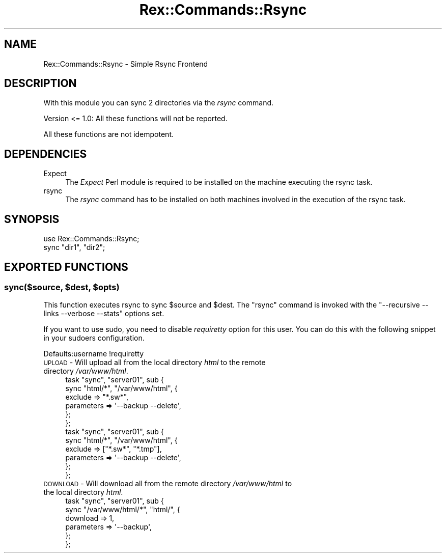 .\" Automatically generated by Pod::Man 4.14 (Pod::Simple 3.40)
.\"
.\" Standard preamble:
.\" ========================================================================
.de Sp \" Vertical space (when we can't use .PP)
.if t .sp .5v
.if n .sp
..
.de Vb \" Begin verbatim text
.ft CW
.nf
.ne \\$1
..
.de Ve \" End verbatim text
.ft R
.fi
..
.\" Set up some character translations and predefined strings.  \*(-- will
.\" give an unbreakable dash, \*(PI will give pi, \*(L" will give a left
.\" double quote, and \*(R" will give a right double quote.  \*(C+ will
.\" give a nicer C++.  Capital omega is used to do unbreakable dashes and
.\" therefore won't be available.  \*(C` and \*(C' expand to `' in nroff,
.\" nothing in troff, for use with C<>.
.tr \(*W-
.ds C+ C\v'-.1v'\h'-1p'\s-2+\h'-1p'+\s0\v'.1v'\h'-1p'
.ie n \{\
.    ds -- \(*W-
.    ds PI pi
.    if (\n(.H=4u)&(1m=24u) .ds -- \(*W\h'-12u'\(*W\h'-12u'-\" diablo 10 pitch
.    if (\n(.H=4u)&(1m=20u) .ds -- \(*W\h'-12u'\(*W\h'-8u'-\"  diablo 12 pitch
.    ds L" ""
.    ds R" ""
.    ds C` ""
.    ds C' ""
'br\}
.el\{\
.    ds -- \|\(em\|
.    ds PI \(*p
.    ds L" ``
.    ds R" ''
.    ds C`
.    ds C'
'br\}
.\"
.\" Escape single quotes in literal strings from groff's Unicode transform.
.ie \n(.g .ds Aq \(aq
.el       .ds Aq '
.\"
.\" If the F register is >0, we'll generate index entries on stderr for
.\" titles (.TH), headers (.SH), subsections (.SS), items (.Ip), and index
.\" entries marked with X<> in POD.  Of course, you'll have to process the
.\" output yourself in some meaningful fashion.
.\"
.\" Avoid warning from groff about undefined register 'F'.
.de IX
..
.nr rF 0
.if \n(.g .if rF .nr rF 1
.if (\n(rF:(\n(.g==0)) \{\
.    if \nF \{\
.        de IX
.        tm Index:\\$1\t\\n%\t"\\$2"
..
.        if !\nF==2 \{\
.            nr % 0
.            nr F 2
.        \}
.    \}
.\}
.rr rF
.\" ========================================================================
.\"
.IX Title "Rex::Commands::Rsync 3"
.TH Rex::Commands::Rsync 3 "2020-10-05" "perl v5.32.0" "User Contributed Perl Documentation"
.\" For nroff, turn off justification.  Always turn off hyphenation; it makes
.\" way too many mistakes in technical documents.
.if n .ad l
.nh
.SH "NAME"
Rex::Commands::Rsync \- Simple Rsync Frontend
.SH "DESCRIPTION"
.IX Header "DESCRIPTION"
With this module you can sync 2 directories via the \fIrsync\fR command.
.PP
Version <= 1.0: All these functions will not be reported.
.PP
All these functions are not idempotent.
.SH "DEPENDENCIES"
.IX Header "DEPENDENCIES"
.IP "Expect" 4
.IX Item "Expect"
The \fIExpect\fR Perl module is required to be installed on the machine
executing the rsync task.
.IP "rsync" 4
.IX Item "rsync"
The \fIrsync\fR command has to be installed on both machines involved in
the execution of the rsync task.
.SH "SYNOPSIS"
.IX Header "SYNOPSIS"
.Vb 1
\& use Rex::Commands::Rsync;
\&
\& sync "dir1", "dir2";
.Ve
.SH "EXPORTED FUNCTIONS"
.IX Header "EXPORTED FUNCTIONS"
.ie n .SS "sync($source, $dest, $opts)"
.el .SS "sync($source, \f(CW$dest\fP, \f(CW$opts\fP)"
.IX Subsection "sync($source, $dest, $opts)"
This function executes rsync to sync \f(CW$source\fR and \f(CW$dest\fR. The \f(CW\*(C`rsync\*(C'\fR command is
invoked with the \f(CW\*(C`\-\-recursive \-\-links \-\-verbose \-\-stats\*(C'\fR options set.
.PP
If you want to use sudo, you need to disable \fIrequiretty\fR option for this user. You can do this with the following snippet in your sudoers configuration.
.PP
.Vb 1
\& Defaults:username !requiretty
.Ve
.IP "\s-1UPLOAD\s0 \- Will upload all from the local directory \fIhtml\fR to the remote directory \fI/var/www/html\fR." 4
.IX Item "UPLOAD - Will upload all from the local directory html to the remote directory /var/www/html."
.Vb 6
\& task "sync", "server01", sub {
\&   sync "html/*", "/var/www/html", {
\&    exclude => "*.sw*",
\&    parameters => \*(Aq\-\-backup \-\-delete\*(Aq,
\&   };
\& };
\&
\& task "sync", "server01", sub {
\&   sync "html/*", "/var/www/html", {
\&    exclude => ["*.sw*", "*.tmp"],
\&    parameters => \*(Aq\-\-backup \-\-delete\*(Aq,
\&   };
\& };
.Ve
.IP "\s-1DOWNLOAD\s0 \- Will download all from the remote directory \fI/var/www/html\fR to the local directory \fIhtml\fR." 4
.IX Item "DOWNLOAD - Will download all from the remote directory /var/www/html to the local directory html."
.Vb 6
\& task "sync", "server01", sub {
\&   sync "/var/www/html/*", "html/", {
\&    download => 1,
\&    parameters => \*(Aq\-\-backup\*(Aq,
\&   };
\& };
.Ve
